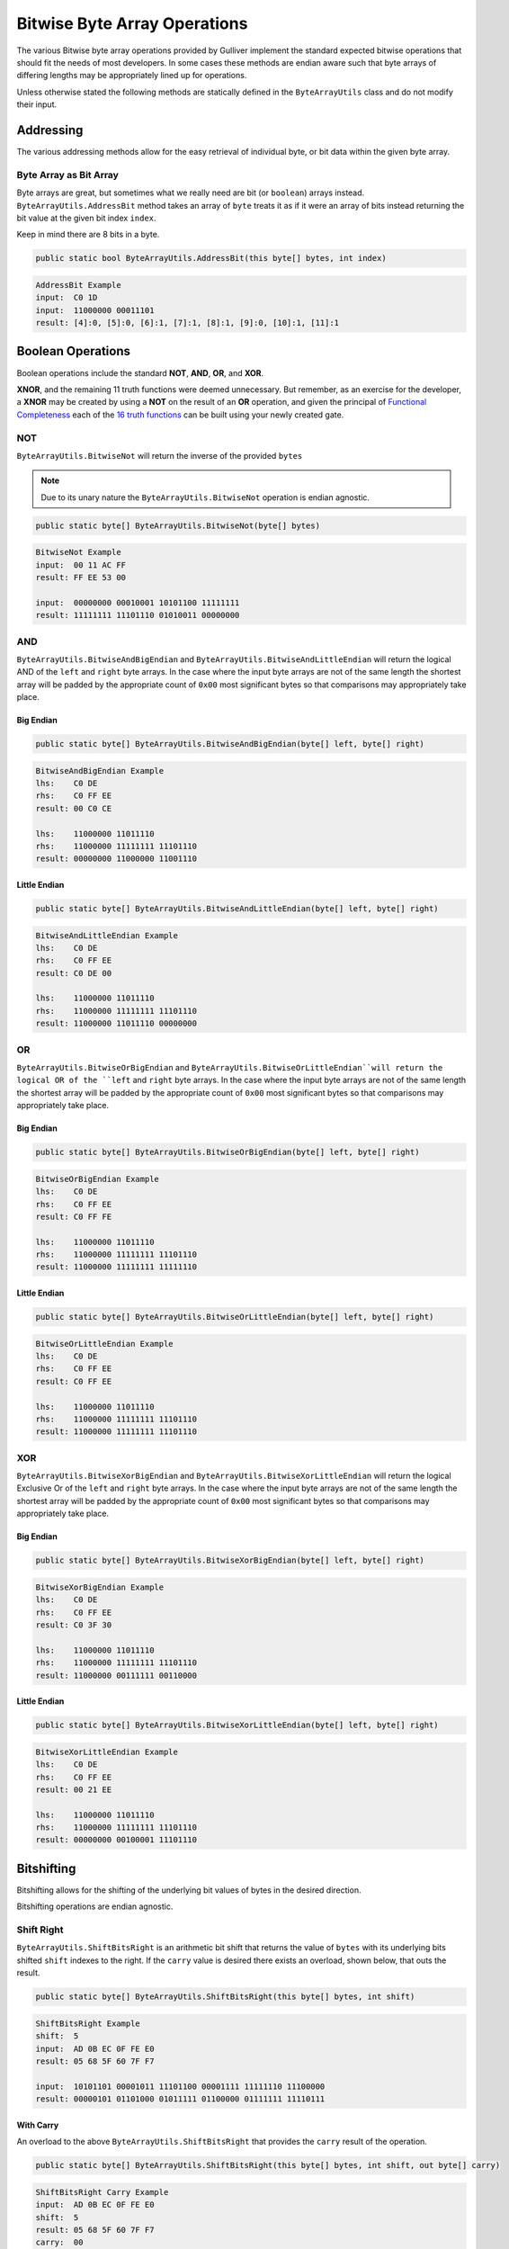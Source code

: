 Bitwise Byte Array Operations
#############################

The various Bitwise byte array operations provided by Gulliver implement the standard expected bitwise operations that should fit the needs of most developers. In some cases these methods are endian aware such that byte arrays of differing lengths may be appropriately lined up for operations.

Unless otherwise stated the following methods are statically defined in the ``ByteArrayUtils`` class and do not modify their input.

Addressing
**********

The various addressing methods allow for the easy retrieval of individual byte, or bit data within the given byte array.

Byte Array as Bit Array
=======================

Byte arrays are great, but sometimes what we really need are bit (or ``boolean``) arrays instead. ``ByteArrayUtils.AddressBit`` method takes an array of ``byte`` treats it as if it were an array of bits instead returning the bit value at the given bit index ``index``.

Keep in mind there are 8 bits in a byte.

.. code-block:: c#

   public static bool ByteArrayUtils.AddressBit(this byte[] bytes, int index)

.. code-block:: c#
   :emphasize-lines: 13
   :caption: AddressBit Example
   :name: AddressBit Example

   public static class Addressing
   {
       public static void AddressBitExample()
       {
           // Setup
           var input = new byte[] { 0xC0, 0x1D };
           var bitLength = input.Length * 8;

           // Act
           IEnumerable<string> result = Enumerable.Range(0, bitLength - 1)
                                                   .Select(i =>
                                                   {
                                                       var bit = input.AddressBit(i);
                                                       return (i, b: bit ? 1 : 0);
                                                   })
                                                   .Select(x => $"[{x.i}]:{x.b}")
                                                   .Skip(4)
                                                   .Take(bitLength - 8)
                                                   .ToList();

           // Conclusion
           Console.WriteLine("AddressBit Example");
           Console.WriteLine($"input:\t{input.ToString("H")}");
           Console.WriteLine($"input:\t{input.ToString("b")}");
           Console.WriteLine($"result:\t{string.Join(", ", result)}");
           Console.WriteLine(string.Empty);
       }
   }

.. code-block:: none

    AddressBit Example
    input:  C0 1D
    input:  11000000 00011101
    result: [4]:0, [5]:0, [6]:1, [7]:1, [8]:1, [9]:0, [10]:1, [11]:1

Boolean Operations
******************

Boolean operations include the standard **NOT**, **AND**, **OR**, and **XOR**.

**XNOR**, and the remaining 11 truth functions were deemed unnecessary. But remember, as an exercise for the developer, a **XNOR** may be created by using a **NOT** on the result of an **OR** operation, and given the principal of `Functional Completeness <https://en.wikipedia.org/wiki/Functional_completeness>`_ each of the `16 truth functions <https://en.wikipedia.org/wiki/Truth_table#Binary_operations>`_ can be built using your newly created gate.

NOT
===

``ByteArrayUtils.BitwiseNot`` will return the inverse of the provided ``bytes``

.. note:: Due to its unary nature the ``ByteArrayUtils.BitwiseNot`` operation is endian agnostic.

.. code-block:: c#

   public static byte[] ByteArrayUtils.BitwiseNot(byte[] bytes)

.. code-block:: c#
   :emphasize-lines: 7
   :caption: Bitwise NOT Example
   :name: Bitwise NOT Example

   public static void BitwiseNotExample()
   {
       // Setup
       var input = new byte[] { 0x00, 0x11, 0xAC, 0xFF };
       // Act

       var result = ByteArrayUtils.BitwiseNot(input);

       // Conclusion
       Console.WriteLine("BitwiseNot Example");
       Console.WriteLine($"input:\t{input.ToString("H")}");
       Console.WriteLine($"result:\t{result.ToString("H")}");
       Console.WriteLine(string.Empty);
       Console.WriteLine($"input:\t{input.ToString("b")}");
       Console.WriteLine($"result:\t{result.ToString("b")}");
       Console.WriteLine(string.Empty);
   }

.. code-block:: none

   BitwiseNot Example
   input:  00 11 AC FF
   result: FF EE 53 00

   input:  00000000 00010001 10101100 11111111
   result: 11111111 11101110 01010011 00000000

AND
===

``ByteArrayUtils.BitwiseAndBigEndian`` and ``ByteArrayUtils.BitwiseAndLittleEndian`` will return the logical AND of the ``left`` and ``right`` byte arrays. In the case where the input byte arrays are not of the same length the shortest array will be padded by the appropriate count of ``0x00`` most significant bytes so that comparisons may appropriately take place.

Big Endian
----------

.. code-block:: c#

   public static byte[] ByteArrayUtils.BitwiseAndBigEndian(byte[] left, byte[] right)

.. code-block:: c#
   :emphasize-lines: 8
   :caption: Bitwise AND Big-Endian Example
   :name: Bitwise AND Big-Endian Example

   public static void BitwiseAndBigEndianExample()
   {
       // Setup
       var lhs = new byte[] { 0xC0, 0xDE };
       var rhs = new byte[] { 0xC0, 0xFF, 0xEE };

       // Act
       var result = ByteArrayUtils.BitwiseAndBigEndian(lhs, rhs);

       // Conclusion
       Console.WriteLine("BitwiseAndBigEndian Example");
       Console.WriteLine($"lhs:\t{lhs.ToString("H")}");
       Console.WriteLine($"rhs:\t{rhs.ToString("H")}");
       Console.WriteLine($"result:\t{result.ToString("H")}");
       Console.WriteLine(string.Empty);
       Console.WriteLine($"lhs:\t{lhs.ToString("b")}");
       Console.WriteLine($"rhs:\t{rhs.ToString("b")}");
       Console.WriteLine($"result:\t{result.ToString("b")}");
       Console.WriteLine(string.Empty);
   }

.. code-block:: none

   BitwiseAndBigEndian Example
   lhs:    C0 DE
   rhs:    C0 FF EE
   result: 00 C0 CE

   lhs:    11000000 11011110
   rhs:    11000000 11111111 11101110
   result: 00000000 11000000 11001110

Little Endian
-------------

.. code-block:: c#

   public static byte[] ByteArrayUtils.BitwiseAndLittleEndian(byte[] left, byte[] right)

.. code-block:: c#
   :emphasize-lines: 8
   :caption: Bitwise AND Little-Endian Example
   :name: Bitwise AND Little-Endian Example

   public static void BitwiseAndLittleEndianExample()
   {
       // Setup
       var lhs = new byte[] { 0xC0, 0xDE };
       var rhs = new byte[] { 0xC0, 0xFF, 0xEE };

       // Act
       var result = ByteArrayUtils.BitwiseAndLittleEndian(lhs, rhs);

       // Conclusion
       Console.WriteLine("BitwiseAndLittleEndian Example");
       Console.WriteLine($"lhs:\t{lhs.ToString("H")}");
       Console.WriteLine($"rhs:\t{rhs.ToString("H")}");
       Console.WriteLine($"result:\t{result.ToString("H")}");
       Console.WriteLine(string.Empty);
       Console.WriteLine($"lhs:\t{lhs.ToString("b")}");
       Console.WriteLine($"rhs:\t{rhs.ToString("b")}");
       Console.WriteLine($"result:\t{result.ToString("b")}");
       Console.WriteLine(string.Empty);
   }

.. code-block:: none

   BitwiseAndLittleEndian Example
   lhs:    C0 DE
   rhs:    C0 FF EE
   result: C0 DE 00

   lhs:    11000000 11011110
   rhs:    11000000 11111111 11101110
   result: 11000000 11011110 00000000

OR
==

``ByteArrayUtils.BitwiseOrBigEndian`` and ``ByteArrayUtils.BitwiseOrLittleEndian``will return the logical OR of the ``left`` and ``right`` byte arrays. In the case where the input byte arrays are not of the same length the shortest array will be padded by the appropriate count of ``0x00`` most significant bytes so that comparisons may appropriately take place.

Big Endian
----------

.. code-block:: c#

   public static byte[] ByteArrayUtils.BitwiseOrBigEndian(byte[] left, byte[] right)

.. code-block:: c#
   :emphasize-lines: 8
   :caption: Bitwise OR Big-Endian Example
   :name: Bitwise OR Big-Endian Example

   public static void BitwiseOrBigEndianExample()
   {
       // Setup
       var lhs = new byte[] { 0xC0, 0xDE };
       var rhs = new byte[] { 0xC0, 0xFF, 0xEE };

       // Act
       var result = ByteArrayUtils.BitwiseOrBigEndian(lhs, rhs);

       // Conclusion
       Console.WriteLine("BitwiseOrBigEndian Example");
       Console.WriteLine($"lhs:\t{lhs.ToString("H")}");
       Console.WriteLine($"rhs:\t{rhs.ToString("H")}");
       Console.WriteLine($"result:\t{result.ToString("H")}");
       Console.WriteLine(string.Empty);
       Console.WriteLine($"lhs:\t{lhs.ToString("b")}");
       Console.WriteLine($"rhs:\t{rhs.ToString("b")}");
       Console.WriteLine($"result:\t{result.ToString("b")}");
       Console.WriteLine(string.Empty);
   }

.. code-block:: none

   BitwiseOrBigEndian Example
   lhs:    C0 DE
   rhs:    C0 FF EE
   result: C0 FF FE

   lhs:    11000000 11011110
   rhs:    11000000 11111111 11101110
   result: 11000000 11111111 11111110

Little Endian
-------------

.. code-block:: c#

   public static byte[] ByteArrayUtils.BitwiseOrLittleEndian(byte[] left, byte[] right)

.. code-block:: c#
   :emphasize-lines: 8
   :caption: Bitwise OR Little-Endian Example
   :name: Bitwise OR Little-Endian Example

   public static void BitwiseOrLittleEndianExample()
   {
       // Setup
       var lhs = new byte[] { 0xC0, 0xDE };
       var rhs = new byte[] { 0xC0, 0xFF, 0xEE };

       // Act
       var result = ByteArrayUtils.BitwiseOrLittleEndian(lhs, rhs);

       // Conclusion
       Console.WriteLine("BitwiseOrLittleEndian Example");
       Console.WriteLine($"lhs:\t{lhs.ToString("H")}");
       Console.WriteLine($"rhs:\t{rhs.ToString("H")}");
       Console.WriteLine($"result:\t{result.ToString("H")}");
       Console.WriteLine(string.Empty);
       Console.WriteLine($"lhs:\t{lhs.ToString("b")}");
       Console.WriteLine($"rhs:\t{rhs.ToString("b")}");
       Console.WriteLine($"result:\t{result.ToString("b")}");
       Console.WriteLine(string.Empty);
   }

.. code-block:: none

   BitwiseOrLittleEndian Example
   lhs:    C0 DE
   rhs:    C0 FF EE
   result: C0 FF EE

   lhs:    11000000 11011110
   rhs:    11000000 11111111 11101110
   result: 11000000 11111111 11101110

XOR
===

``ByteArrayUtils.BitwiseXorBigEndian`` and ``ByteArrayUtils.BitwiseXorLittleEndian`` will return the logical Exclusive Or of the ``left`` and ``right`` byte arrays. In the case where the input byte arrays are not of the same length the shortest array will be padded by the appropriate count of ``0x00`` most significant bytes so that comparisons may appropriately take place.

Big Endian
----------

.. code-block:: c#

   public static byte[] ByteArrayUtils.BitwiseXorBigEndian(byte[] left, byte[] right)

.. code-block:: c#
   :emphasize-lines: 8
   :caption: Bitwise XOR Big-Endian Example
   :name: Bitwise XOR Big-Endian Example

   public static void BitwiseXorBigEndianExample()
   {
       // Setup
       var lhs = new byte[] { 0xC0, 0xDE };
       var rhs = new byte[] { 0xC0, 0xFF, 0xEE };

       // Act
       var result = ByteArrayUtils.BitwiseXorBigEndian(lhs, rhs);

       // Conclusion
       Console.WriteLine("BitwiseXorBigEndian Example");
       Console.WriteLine($"lhs:\t{lhs.ToString("H")}");
       Console.WriteLine($"rhs:\t{rhs.ToString("H")}");
       Console.WriteLine($"result:\t{result.ToString("H")}");
       Console.WriteLine(string.Empty);
       Console.WriteLine($"lhs:\t{lhs.ToString("b")}");
       Console.WriteLine($"rhs:\t{rhs.ToString("b")}");
       Console.WriteLine($"result:\t{result.ToString("b")}");
       Console.WriteLine(string.Empty);
   }

.. code-block:: none

   BitwiseXorBigEndian Example
   lhs:    C0 DE
   rhs:    C0 FF EE
   result: C0 3F 30

   lhs:    11000000 11011110
   rhs:    11000000 11111111 11101110
   result: 11000000 00111111 00110000

Little Endian
-------------

.. code-block:: c#

   public static byte[] ByteArrayUtils.BitwiseXorLittleEndian(byte[] left, byte[] right)

.. code-block:: c#
   :emphasize-lines: 8
   :caption: Bitwise XOR Little-Endian Example
   :name: Bitwise XOR Little-Endian Example

   public static void BitwiseXorLittleEndianExample()
   {
       // Setup
       var lhs = new byte[] { 0xC0, 0xDE };
       var rhs = new byte[] { 0xC0, 0xFF, 0xEE };

       // Act
       var result = ByteArrayUtils.BitwiseXorLittleEndian(lhs, rhs);

       // Conclusion
       Console.WriteLine("BitwiseXorLittleEndian Example");
       Console.WriteLine($"lhs:\t{lhs.ToString("H")}");
       Console.WriteLine($"rhs:\t{rhs.ToString("H")}");
       Console.WriteLine($"result:\t{result.ToString("H")}");
       Console.WriteLine(string.Empty);
       Console.WriteLine($"lhs:\t{lhs.ToString("b")}");
       Console.WriteLine($"rhs:\t{rhs.ToString("b")}");
       Console.WriteLine($"result:\t{result.ToString("b")}");
       Console.WriteLine(string.Empty);
   }

.. code-block:: none

   BitwiseXorLittleEndian Example
   lhs:    C0 DE
   rhs:    C0 FF EE
   result: 00 21 EE

   lhs:    11000000 11011110
   rhs:    11000000 11111111 11101110
   result: 00000000 00100001 11101110

Bitshifting
***********

Bitshifting allows for the shifting of the underlying bit values of bytes in the desired direction.

Bitshifting operations are endian agnostic.

Shift Right
===========

``ByteArrayUtils.ShiftBitsRight`` is an arithmetic bit shift that returns the value of ``bytes`` with its underlying bits shifted ``shift`` indexes to the right. If the ``carry`` value is desired there exists an overload, shown below, that outs the result.

.. code-block:: c#

   public static byte[] ByteArrayUtils.ShiftBitsRight(this byte[] bytes, int shift)

.. code-block:: c#
   :emphasize-lines: 8
   :caption: Shift Bits Right Example
   :name: Shift Bits Right Example

   public static void ShiftBitsRightExample()
   {
       // Setup
       var input = new byte[] { 0xAD, 0x0B, 0xEC, 0x0F, 0xFE, 0xE0 };
       const int shift = 5;

       // Act
       var result = input.ShiftBitsRight(shift);

       // Conclusion
       Console.WriteLine("ShiftBitsRight Example");
       Console.WriteLine($"shift:\t{shift}");
       Console.WriteLine($"input:\t{input.ToString("H")}");
       Console.WriteLine($"result:\t{result.ToString("H")}");
       Console.WriteLine(string.Empty);
       Console.WriteLine($"input:\t{input.ToString("b")}");
       Console.WriteLine($"result:\t{result.ToString("b")}");
       Console.WriteLine(string.Empty);
   }

.. code-block:: none

   ShiftBitsRight Example
   shift:  5
   input:  AD 0B EC 0F FE E0
   result: 05 68 5F 60 7F F7

   input:  10101101 00001011 11101100 00001111 11111110 11100000
   result: 00000101 01101000 01011111 01100000 01111111 11110111

With Carry
----------

An overload to the above ``ByteArrayUtils.ShiftBitsRight`` that provides the ``carry`` result of the operation.

.. code-block:: c#

   public static byte[] ByteArrayUtils.ShiftBitsRight(this byte[] bytes, int shift, out byte[] carry)

.. code-block:: c#
   :emphasize-lines: 8
   :caption: Shift Bits Right Carry Example
   :name: Shift Bits Right Carry Example

   public static void ShiftBitsRightCarryExample()
   {
       // Setup
       var input = new byte[] { 0xAD, 0x0B, 0xEC, 0x0F, 0xFE, 0xE0 };
       const int shift = 5;

       // Act
       var result = input.ShiftBitsRight(shift, out var carry);

       // Conclusion
       Console.WriteLine("ShiftBitsRight Carry Example");
       Console.WriteLine($"input:\t{input.ToString("H")}");
       Console.WriteLine($"shift:\t{shift}");
       Console.WriteLine($"result:\t{result.ToString("H")}");
       Console.WriteLine($"carry:\t{carry.ToString("H")}");
       Console.WriteLine(string.Empty);
       Console.WriteLine($"input:\t{input.ToString("b")}");
       Console.WriteLine($"result:\t{result.ToString("b")}");
       Console.WriteLine($"carry:\t{carry.ToString("b")}");
       Console.WriteLine(string.Empty);
   }

.. code-block:: none

   ShiftBitsRight Carry Example
   input:  AD 0B EC 0F FE E0
   shift:  5
   result: 05 68 5F 60 7F F7
   carry:  00

   input:  10101101 00001011 11101100 00001111 11111110 11100000
   result: 00000101 01101000 01011111 01100000 01111111 11110111
   carry:  00000000

Shift Left
==========

``ByteArrayUtils.ShiftBitsLeft`` is an arithmetic bit shift that returns the value of ``bytes`` with its underlying bits shifted ``shift`` indexes to the left. If the ``carry`` value is desired there exists an overload, shown below, that outs the result.

.. code-block:: c#

   public static byte[] ByteArrayUtils.ShiftBitsLeft(this byte[] bytes, int shift)

.. code-block:: c#
   :emphasize-lines: 8
   :caption: Shift Bits Left Example
   :name: Shift Bits Left Example

   public static void ShiftBitsLeftExample()
   {
       // Setup
       var input = new byte[] { 0xAD, 0x0B, 0xEC, 0x0F, 0xFE, 0xE0 };
       const int shift = 5;

       // Act
       var result = input.ShiftBitsLeft(shift);

       // Conclusion
       Console.WriteLine("ShiftBitsLeft Example");
       Console.WriteLine($"input:\t{input.ToString("H")}");
       Console.WriteLine($"shift:\t{shift}");
       Console.WriteLine($"result:\t{result.ToString("H")}");
       Console.WriteLine(string.Empty);
       Console.WriteLine($"input:\t{input.ToString("b")}");
       Console.WriteLine($"result:\t{result.ToString("b")}");
       Console.WriteLine(string.Empty);
   }

.. code-block:: none

   ShiftBitsLeft Example
   input:  AD 0B EC 0F FE E0
   shift:  5
   result: A1 7D 81 FF DC 00

   input:  10101101 00001011 11101100 00001111 11111110 11100000
   result: 10100001 01111101 10000001 11111111 11011100 00000000

With Carry
----------

An overload to the above ``ByteArrayUtils.ShiftBitsLeft`` that provides the ``carry`` result of the operation.

.. code-block:: c#

   public static byte[] ByteArrayUtils.ShiftBitsLeft(this byte[] bytes, int shift, out byte[] carry)

.. code-block:: c#
   :emphasize-lines: 8
   :caption: Shift Bits Left Carry Example
   :name: Shift Bits Left Carry Example

   public static void ShiftBitsLeftCarryExample()
   {
       // Setup
       var input = new byte[] { 0xAD, 0x0B, 0xEC, 0x0F, 0xFE, 0xE0 };
       const int shift = 5;

       // Act
       var result = input.ShiftBitsLeft(shift, out var carry);

       // Conclusion
       Console.WriteLine("ShiftBitsLeft Carry Example");
       Console.WriteLine($"input:\t{input.ToString("H")}");
       Console.WriteLine($"shift:\t{shift}");
       Console.WriteLine($"result:\t{result.ToString("H")}");
       Console.WriteLine($"carry:\t{carry.ToString("H")}");
       Console.WriteLine(string.Empty);
       Console.WriteLine($"input:\t{input.ToString("b")}");
       Console.WriteLine($"result:\t{result.ToString("b")}");
       Console.WriteLine($"carry:\t{carry.ToString("b")}");
       Console.WriteLine(string.Empty);
   }

.. code-block:: none

   ShiftBitsLeft Carry Example
   input:  AD 0B EC 0F FE E0
   shift:  5
   result: A1 7D 81 FF DC 00
   carry:  15

   input:  10101101 00001011 11101100 00001111 11111110 11100000
   result: 10100001 01111101 10000001 11111111 11011100 00000000
   carry:  00010101
